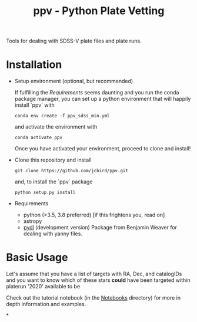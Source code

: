#+TITLE: ppv - Python Plate Vetting

Tools for dealing with SDSS-V plate files and plate runs.
* Installation
:PROPERTIES:
:header-args:  :exports code
:END:

- Setup environment (optional, but recommended)

  If fulfilling the [[Requirements]] seems daunting and you run the conda package manager, you can set up a python environment that will happily install `ppv` with

  ~conda env create -f ppv_sdss_min.yml~

  and activate the environment with

  ~conda activate ppv~

  Once you have activated your environment, proceed to clone and install!


- Clone this repository and install
   #+BEGIN_SRC shell
    git clone https://github.com/jcbird/ppv.git
   #+END_SRC

   and, to install the `ppv` package

   #+BEGIN_SRC shell
    python setup.py install
   #+END_SRC

- Requirements
   - python (>3.5, 3.8 preferred) [if this frightens you, read on]
   - astropy
   - [[https://github.com/jcbird/ppv.git][pydl]] (development version)
     Package from Benjamin Weaver for dealing with yanny files.

* Basic Usage

Let's assume that you have a list of targets with RA, Dec, and catalogIDs and you want to know which of these stars *could* have been targeted within platerun '2020' available to be

Check out the tutorial notebook (in the [[file:notebooks/][Notebooks]] directory) for more in depth information and examples.



*
